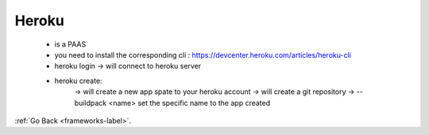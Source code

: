 .. _frameworks-heroku-label:

Heroku
======
    - is a PAAS
    - you need to install the corresponding cli : https://devcenter.heroku.com/articles/heroku-cli
    - heroku login -> will connect to heroku server
    - heroku create:
        -> will create a new app spate to your heroku account
        -> will create a git repository
        -> --buildpack <name> set the specific name to the app created      


:ref:`Go Back <frameworks-label>`.
